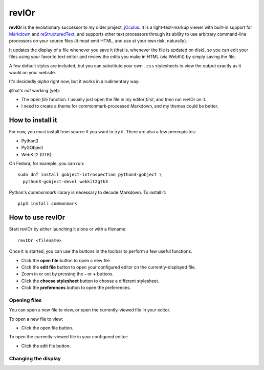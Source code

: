 ######
revIOr
######

**revIOr** is the evolutionary successor to my older project, jOculus_. It is a light-text-markup
viewer with built-in support for Markdown_ and reStructuredText_, and supports other text processors
through its ability to use arbitrary command-line processors on your source files (it must emit
HTML, and use at your own risk, naturally).

It updates the display of a file whenever you save it (that is, whenever the file is updated on
disk), so you can edit your files using your favorite text editor and review the edits you make in
HTML (via WebKit) by simply saving the file.

A few default styles are included, but you can substitute your own ``.css`` stylesheets to view the
output exactly as it would on your website.

It's decidedly *alpha* right now, but it works in a rudimentary way.

@hat's *not* working (yet):

* The *open file* function.  I usually just open the file in my editor *first*, and *then* run
  revIOr on it.

* I need to create a theme for commonmark-processed Markdown, and my themes could be better.


How to install it
=================

For now, you must install from source if you want to try it. There are also a few prerequisites:

* Python3
* PyGObject
* WebKit2 (GTK)

On Fedora, for example, you can run::

     sudo dnf install gobject-introspection python3-gobject \
       python3-gobject-devel webkit2gtk3

Python's `commonmark` library is necessary to decode Markdown. To install it::

     pip3 install commonmark


How to use revIOr
=================

Start revIOr by either launching it alone or with a filename::

  revIOr <filename>

Once it is started, you can use the buttons in the toolbar to perform a few useful functions.

* Click the **open file** button to open a new file.
* Click the **edit file** button to open your configured editor on the currently-displayed file.
* Zoom in or out by pressing the **-** or **+** buttons.
* Click the **choose stylesheet** button to choose a different stylesheet.
* Click the **preferences** button to open the preferences.

Opening files
-------------

You can open a new file to view, or open the currently-viewed file in your editor.

To open a new file to view:

* Click the open file button.

To open the currently-viewed file in your configured editor:

* Click the edit file button.

Changing the display
--------------------


.. _joculus: https://github.com/Abstrys/joculus
.. _markdown: http://daringfireball.net/projects/markdown/
.. _restructuredtext: http://docutils.sourceforge.net/rst.html

